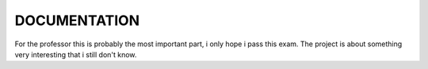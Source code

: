DOCUMENTATION
=============
For the professor this is probably the most important part, i only hope i pass this exam.
The project is about something very interesting that i still don't know.
